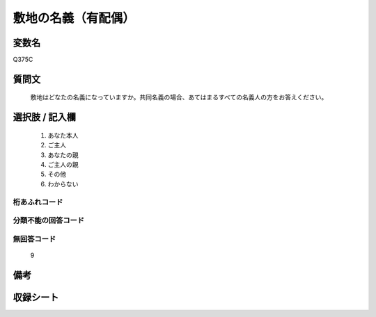 .. title:: Q375C
.. rst-cllass:: item
====================================================================================================
敷地の名義（有配偶）
====================================================================================================

.. rst-class:: varname
変数名
==================

Q375C

.. rst-class:: question
質問文
==================


   敷地はどなたの名義になっていますか。共同名義の場合、あてはまるすべての名義人の方をお答えください。



.. rst-class:: answer
選択肢 / 記入欄
======================

  
     1. あなた本人
  
     2. ご主人
  
     3. あなたの親
  
     4. ご主人の親
  
     5. その他
  
     6. わからない
  



.. rst-class:: overflow
桁あふれコード
-------------------------------
  


.. rst-class:: not_available
分類不能の回答コード
-------------------------------------
  


.. rst-class:: not_available
無回答コード
-------------------------------------
  9


.. rst-class:: bikou
備考
==================



.. rst-class:: include_sheet
収録シート
=======================================
.. hlist::
   :columns: 3
   
   
   * p1_2
   
   * p2_2
   
   * p3_2
   
   * p4_2
   
   * p5a_2
   
   * p5b_2
   
   * p6_2
   
   * p7_2
   
   * p8_2
   
   * p9_2
   
   * p10_2
   
   * p11ab_2
   
   * p11c_2
   
   * p12_2
   
   * p13_2
   
   * p14_2
   
   * p15_2
   
   * p16abc_2
   
   * p16d_2
   
   * p17_2
   
   * p18_2
   
   * p19_2
   
   * p20_2
   
   * p21abcd_2
   
   * p21e_2
   
   * p22_2
   
   * p23_2
   
   * p24_2
   
   * p25_2
   
   * p26_2
   
   


.. index:: Q375C